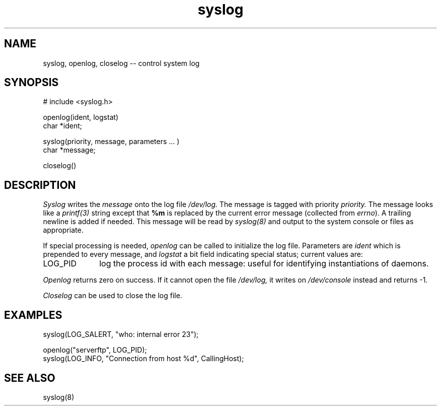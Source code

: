 .TH syslog 3
.\"	@(#)syslog.3	1.1		11/14/82
.SH NAME
syslog, openlog, closelog -- control system log
.SH SYNOPSIS
# include <syslog.h>

openlog(ident, logstat)
.br
char *ident;

syslog(priority, message, parameters ... )
.br
char *message;

closelog()
.SH DESCRIPTION
.I Syslog
writes the
.I message
onto the log file
.I /dev/log.
The message is tagged with priority
.I priority.
The message looks like a
.I printf(3)
string except that
.B %m
is replaced by the current error message
(collected from
.I errno\c
).
A trailing newline is added if needed.
This message will be read by
.I syslog(8)
and output to the system console or files as appropriate.
.PP
If special processing is needed,
.I openlog
can be called to initialize the log file.
Parameters are
.I ident
which is prepended to every message,
and
.I logstat
a bit field indicating special status;
current values are:
.IP LOG_PID \w'LOG_PID'u+3
log the process id with each message:
useful for identifying instantiations of daemons.
.LP
.I Openlog
returns zero on success.
If it cannot open the file
.I /dev/log,
it writes on
.I /dev/console
instead and returns -1.
.PP
.I Closelog
can be used to close the log file.
.SH EXAMPLES
.nf
syslog(LOG_SALERT, "who: internal error 23");

openlog("serverftp", LOG_PID);
syslog(LOG_INFO, "Connection from host %d", CallingHost);
.fi
.SH SEE\ ALSO
syslog(8)
